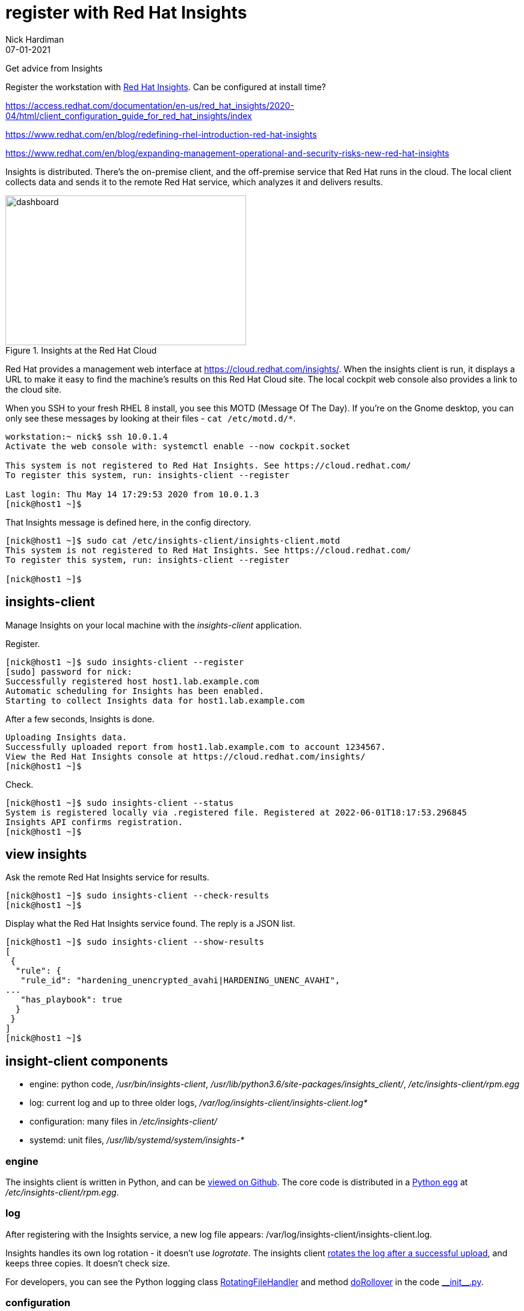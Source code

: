 = register with Red Hat Insights 
Nick Hardiman 
:source-highlighter: highlight.js
:revdate: 07-01-2021
:link_with_underscores: https://github.com/RedHatInsights/insights-client/blob/master/src/insights_client/__init__.py

Get advice from Insights 

Register the workstation with https://www.redhat.com/en/technologies/management/insights[Red Hat Insights]. Can be configured at install time?

https://access.redhat.com/documentation/en-us/red_hat_insights/2020-04/html/client_configuration_guide_for_red_hat_insights/index

https://www.redhat.com/en/blog/redefining-rhel-introduction-red-hat-insights

https://www.redhat.com/en/blog/expanding-management-operational-and-security-risks-new-red-hat-insights

Insights is distributed. There's the on-premise client, and the off-premise service that Red Hat runs in the cloud. 
The local client collects data and sends it to the remote Red Hat service, which analyzes it and delivers results. 

[.right]
.Insights at the Red Hat Cloud
image::insights-dashboard.png[dashboard,width=400,height=249,title="Insights at the Red Hat Cloud"]

Red Hat provides a management web interface at https://cloud.redhat.com/insights/.
When the insights client is run, it displays a URL to make it easy to find the machine's results on this Red Hat Cloud site. 
The local cockpit web console also provides a link to the cloud site. 

When you SSH to your fresh RHEL 8 install, you see this MOTD (Message Of The Day).
If you're on the Gnome desktop, you can only see these messages by looking at their files - ``cat /etc/motd.d/*``.

[source,shell]
----
workstation:~ nick$ ssh 10.0.1.4
Activate the web console with: systemctl enable --now cockpit.socket

This system is not registered to Red Hat Insights. See https://cloud.redhat.com/
To register this system, run: insights-client --register

Last login: Thu May 14 17:29:53 2020 from 10.0.1.3
[nick@host1 ~]$ 
----

That Insights message is defined here, in the config directory.

[source,shell]
----
[nick@host1 ~]$ sudo cat /etc/insights-client/insights-client.motd 
This system is not registered to Red Hat Insights. See https://cloud.redhat.com/
To register this system, run: insights-client --register

[nick@host1 ~]$ 
----



== insights-client

Manage Insights on your local machine with the _insights-client_ application.

Register.

[source,shell]
----
[nick@host1 ~]$ sudo insights-client --register
[sudo] password for nick: 
Successfully registered host host1.lab.example.com
Automatic scheduling for Insights has been enabled.
Starting to collect Insights data for host1.lab.example.com
----

After a few seconds, Insights is done.

[source,shell]
----
Uploading Insights data.
Successfully uploaded report from host1.lab.example.com to account 1234567.
View the Red Hat Insights console at https://cloud.redhat.com/insights/
[nick@host1 ~]$ 
----



Check. 

[source,shell]
----
[nick@host1 ~]$ sudo insights-client --status
System is registered locally via .registered file. Registered at 2022-06-01T18:17:53.296845
Insights API confirms registration.
[nick@host1 ~]$ 
----

== view insights

Ask the remote Red Hat Insights service for results. 

[source,shell]
----
[nick@host1 ~]$ sudo insights-client --check-results 
[nick@host1 ~]$ 
----

Display what the Red Hat Insights service found. 
The reply is a JSON list. 

[source,shell]
----
[nick@host1 ~]$ sudo insights-client --show-results
[
 {
  "rule": {
   "rule_id": "hardening_unencrypted_avahi|HARDENING_UNENC_AVAHI",
...
   "has_playbook": true
  }
 }
]
[nick@host1 ~]$ 
----


== insight-client components 

* engine: python code, _/usr/bin/insights-client_, _/usr/lib/python3.6/site-packages/insights_client/_, _/etc/insights-client/rpm.egg_
* log: current log and up to three older logs, _/var/log/insights-client/insights-client.log*_
* configuration: many files in _/etc/insights-client/_
* systemd: unit files, _/usr/lib/systemd/system/insights-*_


=== engine 

The insights client is written in Python, and can be https://github.com/RedHatInsights/insights-client[viewed on Github]. 
The core code is distributed in a https://packaging.python.org/glossary/#term-Egg[Python egg] at _/etc/insights-client/rpm.egg_.


=== log 

After registering with the Insights service, a new log file appears: /var/log/insights-client/insights-client.log.

Insights handles its own log rotation -  it doesn't use _logrotate_.
The insights client https://access.redhat.com/solutions/3035091[rotates the log after a successful upload], and keeps three copies.  
It doesn't check size. 

For developers, you can see the Python logging class  
https://docs.python.org/3/library/logging.handlers.html#rotatingfilehandler[RotatingFileHandler]
and method 
https://docs.python.org/3/library/logging.handlers.html#logging.handlers.RotatingFileHandler.doRollover[doRollover] 
in the code {link_with_underscores}[+__init__.py+].



=== configuration 

The /etc/insights-client/ directory contains many files, including some hidden ones. 
For a description, run _man insights-client.conf_. 

The insights-client creates a https://access.redhat.com/solutions/2462091[UUID].

[source,shell]
----
[nick@host1 ~]$ cat /etc/insights-client/machine-id
12345678-c063-43c7-a891-3f9a24c4dfb9[nick@host1 ~]$ 
[nick@host1 ~]$ 
----

=== systemd 

Insights uses a systemd timer. 
The service runs once a day. 
This is  configured in the unit file _/usr/lib/systemd/system/insights-client.timer_.

There's also a service that can be run (/usr/lib/systemd/system/insights-client.service).
It's disabled by default.
The unit's process type is _simple_ - it kicks off _/usr/bin/insights-client_ and exits. 



== web console on cloud.redhat.com

View the web site.
https://cloud.redhat.com/insights/

Log in with your developer account. 

Take the tour.

=== Optimize IT performance

Insights can help you avoid unplanned downtime and easily track usage and configuration.

*Advisor* formerly "Insights"

Respond to configuration recommendations and take necessary action at scale.

*Drift* formerly "Drift Analysis"

Track RHEL system configuration over time and compare differences to standard baselines and other systems.

*Subscription Watch* New

Efficiently monitor your Red Hat subscription usage - with confidence.

=== Manage your security and compliance

Secure your infrastructure by managing vulnerabilities, tracking cybersecurity regulatory compliance, and creating custom policies.

*Vulnerability* New

View and triage CVEs that Insights identifies your systems may be exposed to.

*Compliance* New

For regulated industries, keep your systems compliant with standard security policies by triaging, remediating, and reporting issues.

*Policies* New

Use self-defined policies to monitor your RHEL configurations with instant or daily alerts.

=== Resolve operational issues quickly

Fix issues and patch systems from Insights with Ansible Playbooks.

*Remediations*

Create remediation playbooks for issues you choose.

Red Hat Smart Management with Satellite subscribers can run playbooks directly from Insights.

*Patch* New

Keep your RHEL configurations standardized by patching consistently - regardless of what footprints your systems are in.

